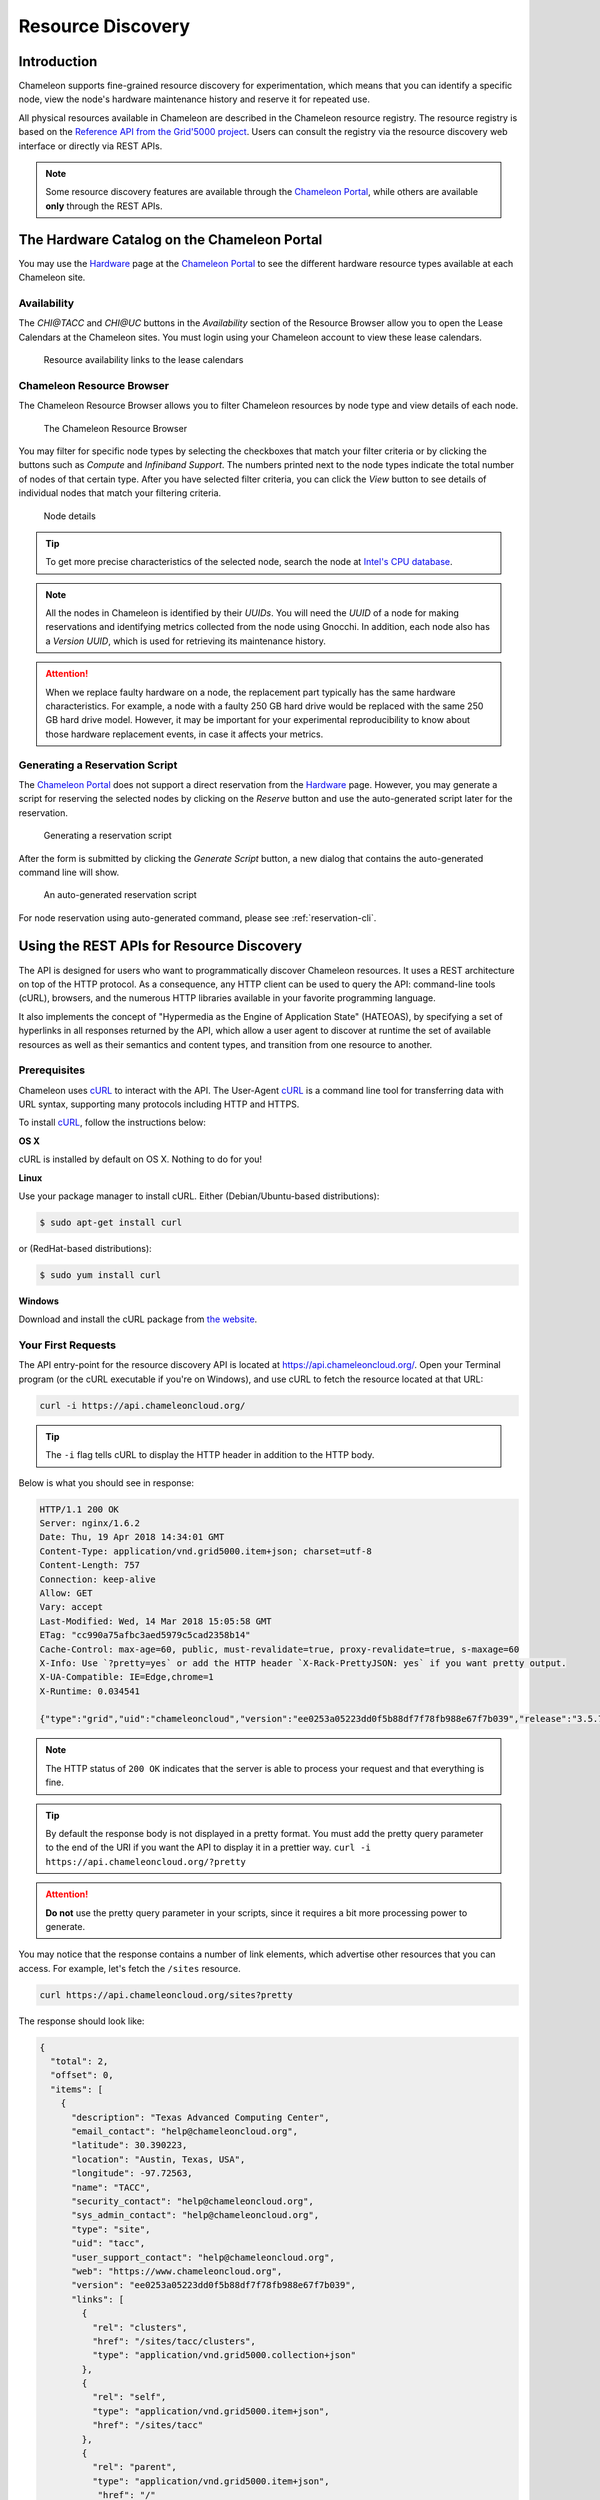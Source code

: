 .. _resource-discovery:

===================
Resource Discovery
===================

Introduction
============

Chameleon supports fine-grained resource discovery for experimentation, which means that you can identify a specific node, view the node's hardware maintenance history and reserve it for repeated use.

All physical resources available in Chameleon are described in the Chameleon resource registry. The resource registry is based on the `Reference API from the Grid'5000 project <https://www.grid5000.fr/mediawiki/index.php/API>`_. Users can consult the registry via the resource discovery web interface or directly via REST APIs.

.. note:: Some resource discovery features are available through the `Chameleon Portal <https://chameleoncloud.org>`_, while others are available **only** through the REST APIs.

The Hardware Catalog on the Chameleon Portal
============================================

You may use the `Hardware <https://chameleoncloud.org/hardware/>`_ page at the `Chameleon Portal <https://chameleoncloud.org>`_ to see the different hardware resource types available at each Chameleon site.

Availability
____________

The *CHI\@TACC* and *CHI\@UC* buttons in the *Availability* section of the Resource Browser allow you to open the Lease Calendars at the Chameleon sites. You must login using your Chameleon account to view these lease calendars.

.. figure:: discovery/availability.png
   :alt: Resource availability links to the lease calendars

   Resource availability links to the lease calendars

Chameleon Resource Browser
__________________________

The Chameleon Resource Browser allows you to filter Chameleon resources by node type and view details of each node.

.. figure:: discovery/resourcebrowser.png
   :alt: Chameleon Resource Browser

   The Chameleon Resource Browser

You may filter for specific node types by selecting the checkboxes that match your filter criteria or by clicking the buttons such as *Compute* and *Infiniband Support*. The numbers printed next to the node types indicate the total number of nodes of that certain type. After you have selected filter criteria, you can click the *View* button to see details of individual nodes that match your filtering criteria.

.. figure:: discovery/nodedetails.png
   :alt: Node details

   Node details

.. tip:: To get more precise characteristics of the selected node, search the node at `Intel's CPU database <https://ark.intel.com/>`_.

.. note::
   All the nodes in Chameleon is identified by their *UUIDs*. You will need the *UUID* of a node for making reservations and identifying metrics collected from the node using Gnocchi. In addition, each node also has a *Version UUID*, which is used for retrieving its maintenance history.

.. attention::
   When we replace faulty hardware on a node, the replacement part typically has the same hardware characteristics. For example, a node with a faulty 250 GB hard drive would be replaced with the same 250 GB hard drive model. However, it may be important for your experimental reproducibility to know about those hardware replacement events, in case it affects your metrics.

Generating a Reservation Script
_______________________________

The `Chameleon Portal <https://chameleoncloud.org>`_  does not support a direct reservation from the `Hardware <https://chameleoncloud.org/hardware/>`_ page. However, you may generate a script for reserving the selected nodes by clicking on the *Reserve* button and use the auto-generated script later for the reservation.

.. figure:: discovery/reserve.png
   :alt: Generating a reservation script

   Generating a reservation script

After the form is submitted by clicking the *Generate Script* button, a new dialog that contains the auto-generated command line will show.

.. figure:: discovery/reservationscript.png
   :alt: An auto-generated reservation script

   An auto-generated reservation script

For node reservation using auto-generated command, please see :ref:`reservation-cli`.

Using the REST APIs for Resource Discovery
===================================================

The API is designed for users who want to programmatically discover Chameleon resources. It uses a REST architecture on top of the HTTP protocol. As a consequence, any HTTP client can be used to query the API: command-line tools (cURL), browsers, and the numerous HTTP libraries available in your favorite programming language.

It also implements the concept of "Hypermedia as the Engine of Application State" (HATEOAS), by specifying a set of hyperlinks in all responses returned by the API, which allow a user agent to discover at runtime the set of available resources as well as their semantics and content types, and transition from one resource to another.

Prerequisites
___________________________

Chameleon uses `cURL <https://curl.haxx.se/>`_ to interact with the API.  The User-Agent `cURL <https://curl.haxx.se/>`_ is a command line tool for transferring data with URL syntax, supporting many protocols including HTTP and HTTPS.

To install `cURL <https://curl.haxx.se/>`_, follow the instructions below:

**OS X**

cURL is installed by default on OS X. Nothing to do for you!

**Linux**

Use your package manager to install cURL. Either (Debian/Ubuntu-based distributions):

.. code-block:: shell

   $ sudo apt-get install curl

or (RedHat-based distributions):

.. code-block:: shell

   $ sudo yum install curl

**Windows**

Download and install the cURL package from `the website <https://curl.haxx.se/download.html>`_.

Your First Requests
___________________________

The API entry-point for the resource discovery API is located at https://api.chameleoncloud.org/. Open your Terminal program (or the cURL executable if you're on Windows), and use cURL to fetch the resource located at that URL:

.. code-block:: shell

   curl -i https://api.chameleoncloud.org/

.. tip:: The ``-i`` flag tells cURL to display the HTTP header in addition to the HTTP  body.

Below is what you should see in response:

.. code-block:: javascript

   HTTP/1.1 200 OK
   Server: nginx/1.6.2
   Date: Thu, 19 Apr 2018 14:34:01 GMT
   Content-Type: application/vnd.grid5000.item+json; charset=utf-8
   Content-Length: 757
   Connection: keep-alive
   Allow: GET
   Vary: accept
   Last-Modified: Wed, 14 Mar 2018 15:05:58 GMT
   ETag: "cc990a75afbc3aed5979c5cad2358b14"
   Cache-Control: max-age=60, public, must-revalidate=true, proxy-revalidate=true, s-maxage=60
   X-Info: Use `?pretty=yes` or add the HTTP header `X-Rack-PrettyJSON: yes` if you want pretty output.
   X-UA-Compatible: IE=Edge,chrome=1
   X-Runtime: 0.034541

   {"type":"grid","uid":"chameleoncloud","version":"ee0253a05223dd0f5b88df7f78fb988e67f7b039","release":"3.5.7","timestamp":1524148441,"links":[{"rel":"sites","href":"/sites","type":"application/vnd.grid5000.collection+json"},{"rel":"self","type":"application/vnd.grid5000.item+json","href":"/"},{"rel":"parent","type":"application/vnd.grid5000.item+json","href":"/"},{"rel":"version","type":"application/vnd.grid5000.item+json","href":"/versions/ee0253a05223dd0f5b88df7f78fb988e67f7b039"},{"rel":"versions","type":"application/vnd.grid5000.collection+json","href":"/versions"},{"rel":"users","type":"application/vnd.grid5000.collection+json","href":"/users"},{"rel":"notifications","type":"application/vnd.grid5000.collection+json","href":"/notifications"}]}

.. note:: The HTTP status of ``200 OK`` indicates that the server is able to process your request and that everything is fine.

.. tip:: By default the response body is not displayed in a pretty format. You must add the pretty query parameter to the end of the URI if you want the API to display it in a prettier way. ``curl -i https://api.chameleoncloud.org/?pretty``

.. attention:: **Do not** use the pretty query parameter in your scripts, since it requires a bit more processing power to generate.

You may notice that the response contains a number of link elements, which advertise other resources that you can access. For example, let's fetch the ``/sites`` resource.

.. code-block:: shell

   curl https://api.chameleoncloud.org/sites?pretty

The response should look like:

.. code-block:: json

   {
     "total": 2,
     "offset": 0,
     "items": [
       {
         "description": "Texas Advanced Computing Center",
         "email_contact": "help@chameleoncloud.org",
         "latitude": 30.390223,
         "location": "Austin, Texas, USA",
         "longitude": -97.72563,
         "name": "TACC",
         "security_contact": "help@chameleoncloud.org",
         "sys_admin_contact": "help@chameleoncloud.org",
         "type": "site",
         "uid": "tacc",
         "user_support_contact": "help@chameleoncloud.org",
         "web": "https://www.chameleoncloud.org",
         "version": "ee0253a05223dd0f5b88df7f78fb988e67f7b039",
         "links": [
           {
             "rel": "clusters",
             "href": "/sites/tacc/clusters",
             "type": "application/vnd.grid5000.collection+json"
           },
           {
             "rel": "self",
             "type": "application/vnd.grid5000.item+json",
             "href": "/sites/tacc"
           },
           {
             "rel": "parent",
             "type": "application/vnd.grid5000.item+json",
              "href": "/"
           },
           {
             "rel": "version",
             "type": "application/vnd.grid5000.item+json",
             "href": "/sites/tacc/versions/ee0253a05223dd0f5b88df7f78fb988e67f7b039"
           },
           {
             "rel": "versions",
             "type": "application/vnd.grid5000.collection+json",
             "href": "/sites/tacc/versions"
           },
           {
             "rel": "jobs",
             "type": "application/vnd.grid5000.collection+json",
             "href": "/sites/tacc/jobs"
           },
           {
             "rel": "deployments",
             "type": "application/vnd.grid5000.collection+json",
             "href": "/sites/tacc/deployments"
           },
           {
             "rel": "vlans",
             "type": "application/vnd.grid5000.collection+json",
             "href": "/sites/tacc/vlans"
           },
           {
             "rel": "metrics",
             "type": "application/vnd.grid5000.collection+json",
             "href": "/sites/tacc/metrics"
           },
           {
             "rel": "status",
             "type": "application/vnd.grid5000.item+json",
             "href": "/sites/tacc/status"
           }
         ]
       },
       {
         "description": "University of Chicago",
         "email_contact": "help@chameleoncloud.org",
         "latitude": 41.718002,
         "location": "Argonne National Laboratory, Lemont, Illinois, USA",
         "longitude": -87.982952,
         "name": "UC",
         "security_contact": "help@chameleoncloud.org",
         "sys_admin_contact": "help@chameleoncloud.org",
         "type": "site",
         "uid": "uc",
         "user_support_contact": "help@chameleoncloud.org",
         "web": "https://www.chameleoncloud.org",
         "version": "ee0253a05223dd0f5b88df7f78fb988e67f7b039",
         "links": [
           {
             "rel": "clusters",
             "href": "/sites/uc/clusters",
             "type": "application/vnd.grid5000.collection+json"
           },
           {
             "rel": "self",
             "type": "application/vnd.grid5000.item+json",
             "href": "/sites/uc"
           },
           {
             "rel": "parent",
             "type": "application/vnd.grid5000.item+json",
             "href": "/"
           },
           {
             "rel": "version",
             "type": "application/vnd.grid5000.item+json",
             "href": "/sites/uc/versions/ee0253a05223dd0f5b88df7f78fb988e67f7b039"
           },
           {
             "rel": "versions",
             "type": "application/vnd.grid5000.collection+json",
             "href": "/sites/uc/versions"
           },
           {
             "rel": "jobs",
             "type": "application/vnd.grid5000.collection+json",
             "href": "/sites/uc/jobs"
           },
           {
             "rel": "deployments",
             "type": "application/vnd.grid5000.collection+json",
             "href": "/sites/uc/deployments"
           },
           {
             "rel": "vlans",
             "type": "application/vnd.grid5000.collection+json",
             "href": "/sites/uc/vlans"
           },
           {
             "rel": "metrics",
             "type": "application/vnd.grid5000.collection+json",
             "href": "/sites/uc/metrics"
           },
           {
             "rel": "status",
             "type": "application/vnd.grid5000.item+json",
             "href": "/sites/uc/status"
           }
         ]
       }
     ],
     "version": "ee0253a05223dd0f5b88df7f78fb988e67f7b039",
     "links": [
       {
         "rel": "self",
         "type": "application/vnd.grid5000.collection+json",
         "href": "/sites"
       }
     ]
   }

Discover Resources
___________________________

It is easy to discover resources using REST APIs when you chase down the ``links`` in the responses.

As seen in the previous section, when you fetch the API root resource, you can find the link to the collection of sites. If you look at the site description, you will find a list of links to other resources. For example, each site has a link named ``clusters``. When you fetch this link, it returns the list of clusters on that site.

For example, to get clusters at *TACC*:

.. code-block:: shell

   curl https://api.chameleoncloud.org/sites/tacc/clusters/?pretty

Again, you will find ``links`` in each cluster description. There is a link named ``nodes`` for each cluster, which as its name indicates, returns the list of nodes for the specific cluster.

For example, to get nodes on the *Alamo* cluster at *TACC* site:

.. code-block:: shell

   curl https://api.chameleoncloud.org/sites/tacc/clusters/alamo/nodes/?pretty

You should get back a big collection of nodes. Each node is described in great details, so that you can programmatically find the cluster and nodes that are most suitable for your experiments.

The following command examples allow you to see that some of the nodes on the *Alamo* cluster at *TACC* have a different disk configuration:

.. code-block:: shell

   curl https://api.chameleoncloud.org/sites/tacc/clusters/alamo/nodes/45f0fc6a-a21b-4461-8414-ebf765143aad?pretty | grep -A 10 storage_devices
   curl -s https://api.chameleoncloud.org/sites/tacc/clusters/alamo/nodes/0a5b61b2-dc1c-4bee-86f7-247c9689ea88?pretty | grep -A 10 storage_devices


Fetch the Latest Changes
___________________________

Let's go back to the site's description. In Chameleon, resources are added, updated, or removed over time. If you want to keep an eye on those changes, you can fetch the latest changes that occurred on a specific site:

.. code-block:: shell

   curl https://api.chameleoncloud.org/sites/tacc/versions/?pretty

Each version listed in the response represents a change to some resources of the Chameleon testbed.
